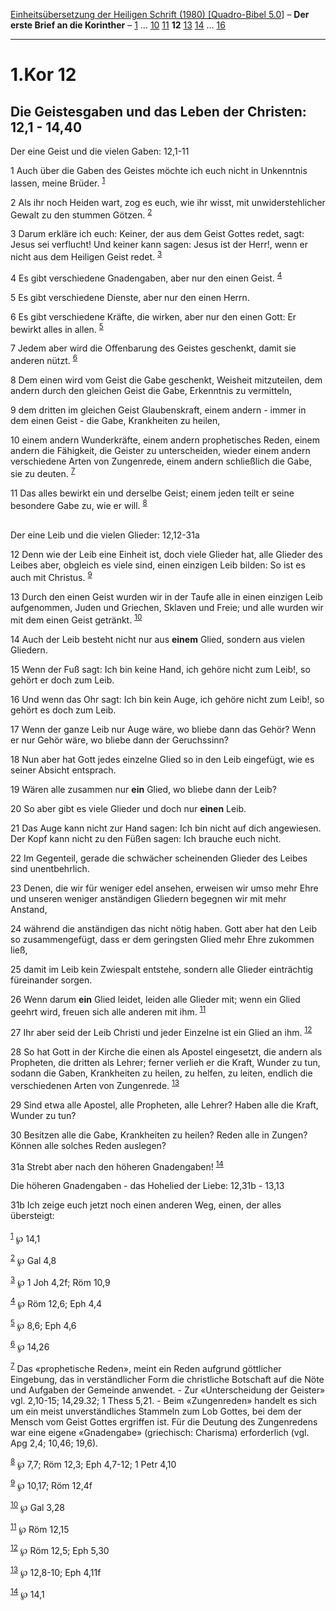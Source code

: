 :PROPERTIES:
:ID:       37c134d0-dc9c-4a2e-8cc8-c5e138d7ccc8
:END:
<<navbar>>
[[../index.html][Einheitsübersetzung der Heiligen Schrift (1980)
[Quadro-Bibel 5.0]]] -- *Der erste Brief an die Korinther* --
[[file:1.Kor_1.html][1]] ... [[file:1.Kor_10.html][10]]
[[file:1.Kor_11.html][11]] *12* [[file:1.Kor_13.html][13]]
[[file:1.Kor_14.html][14]] ... [[file:1.Kor_16.html][16]]

--------------

* 1.Kor 12
  :PROPERTIES:
  :CUSTOM_ID: kor-12
  :END:

<<verses>>

<<v1>>
** Die Geistesgaben und das Leben der Christen: 12,1 - 14,40
   :PROPERTIES:
   :CUSTOM_ID: die-geistesgaben-und-das-leben-der-christen-121---1440
   :END:
**** Der eine Geist und die vielen Gaben: 12,1-11
     :PROPERTIES:
     :CUSTOM_ID: der-eine-geist-und-die-vielen-gaben-121-11
     :END:
1 Auch über die Gaben des Geistes möchte ich euch nicht in Unkenntnis
lassen, meine Brüder. ^{[[#fn1][1]]}

<<v2>>
2 Als ihr noch Heiden wart, zog es euch, wie ihr wisst, mit
unwiderstehlicher Gewalt zu den stummen Götzen. ^{[[#fn2][2]]}

<<v3>>
3 Darum erkläre ich euch: Keiner, der aus dem Geist Gottes redet, sagt:
Jesus sei verflucht! Und keiner kann sagen: Jesus ist der Herr!, wenn er
nicht aus dem Heiligen Geist redet. ^{[[#fn3][3]]}

<<v4>>
4 Es gibt verschiedene Gnadengaben, aber nur den einen Geist.
^{[[#fn4][4]]}

<<v5>>
5 Es gibt verschiedene Dienste, aber nur den einen Herrn.

<<v6>>
6 Es gibt verschiedene Kräfte, die wirken, aber nur den einen Gott: Er
bewirkt alles in allen. ^{[[#fn5][5]]}

<<v7>>
7 Jedem aber wird die Offenbarung des Geistes geschenkt, damit sie
anderen nützt. ^{[[#fn6][6]]}

<<v8>>
8 Dem einen wird vom Geist die Gabe geschenkt, Weisheit mitzuteilen, dem
andern durch den gleichen Geist die Gabe, Erkenntnis zu vermitteln,

<<v9>>
9 dem dritten im gleichen Geist Glaubenskraft, einem andern - immer in
dem einen Geist - die Gabe, Krankheiten zu heilen,

<<v10>>
10 einem andern Wunderkräfte, einem andern prophetisches Reden, einem
andern die Fähigkeit, die Geister zu unterscheiden, wieder einem andern
verschiedene Arten von Zungenrede, einem andern schließlich die Gabe,
sie zu deuten. ^{[[#fn7][7]]}

<<v11>>
11 Das alles bewirkt ein und derselbe Geist; einem jeden teilt er seine
besondere Gabe zu, wie er will. ^{[[#fn8][8]]}\\
\\

<<v12>>
**** Der eine Leib und die vielen Glieder: 12,12-31a
     :PROPERTIES:
     :CUSTOM_ID: der-eine-leib-und-die-vielen-glieder-1212-31a
     :END:
12 Denn wie der Leib eine Einheit ist, doch viele Glieder hat, alle
Glieder des Leibes aber, obgleich es viele sind, einen einzigen Leib
bilden: So ist es auch mit Christus. ^{[[#fn9][9]]}

<<v13>>
13 Durch den einen Geist wurden wir in der Taufe alle in einen einzigen
Leib aufgenommen, Juden und Griechen, Sklaven und Freie; und alle wurden
wir mit dem einen Geist getränkt. ^{[[#fn10][10]]}

<<v14>>
14 Auch der Leib besteht nicht nur aus *einem* Glied, sondern aus vielen
Gliedern.

<<v15>>
15 Wenn der Fuß sagt: Ich bin keine Hand, ich gehöre nicht zum Leib!, so
gehört er doch zum Leib.

<<v16>>
16 Und wenn das Ohr sagt: Ich bin kein Auge, ich gehöre nicht zum Leib!,
so gehört es doch zum Leib.

<<v17>>
17 Wenn der ganze Leib nur Auge wäre, wo bliebe dann das Gehör? Wenn er
nur Gehör wäre, wo bliebe dann der Geruchssinn?

<<v18>>
18 Nun aber hat Gott jedes einzelne Glied so in den Leib eingefügt, wie
es seiner Absicht entsprach.

<<v19>>
19 Wären alle zusammen nur *ein* Glied, wo bliebe dann der Leib?

<<v20>>
20 So aber gibt es viele Glieder und doch nur *einen* Leib.

<<v21>>
21 Das Auge kann nicht zur Hand sagen: Ich bin nicht auf dich
angewiesen. Der Kopf kann nicht zu den Füßen sagen: Ich brauche euch
nicht.

<<v22>>
22 Im Gegenteil, gerade die schwächer scheinenden Glieder des Leibes
sind unentbehrlich.

<<v23>>
23 Denen, die wir für weniger edel ansehen, erweisen wir umso mehr Ehre
und unseren weniger anständigen Gliedern begegnen wir mit mehr Anstand,

<<v24>>
24 während die anständigen das nicht nötig haben. Gott aber hat den Leib
so zusammengefügt, dass er dem geringsten Glied mehr Ehre zukommen ließ,

<<v25>>
25 damit im Leib kein Zwiespalt entstehe, sondern alle Glieder
einträchtig füreinander sorgen.

<<v26>>
26 Wenn darum *ein* Glied leidet, leiden alle Glieder mit; wenn ein
Glied geehrt wird, freuen sich alle anderen mit ihm. ^{[[#fn11][11]]}

<<v27>>
27 Ihr aber seid der Leib Christi und jeder Einzelne ist ein Glied an
ihm. ^{[[#fn12][12]]}

<<v28>>
28 So hat Gott in der Kirche die einen als Apostel eingesetzt, die
andern als Propheten, die dritten als Lehrer; ferner verlieh er die
Kraft, Wunder zu tun, sodann die Gaben, Krankheiten zu heilen, zu
helfen, zu leiten, endlich die verschiedenen Arten von Zungenrede.
^{[[#fn13][13]]}

<<v29>>
29 Sind etwa alle Apostel, alle Propheten, alle Lehrer? Haben alle die
Kraft, Wunder zu tun?

<<v30>>
30 Besitzen alle die Gabe, Krankheiten zu heilen? Reden alle in Zungen?
Können alle solches Reden auslegen?

<<v31a>>
31a Strebt aber nach den höheren Gnadengaben! ^{[[#fn14][14]]}

<<v31b>>
**** Die höheren Gnadengaben - das Hohelied der Liebe: 12,31b - 13,13
     :PROPERTIES:
     :CUSTOM_ID: die-höheren-gnadengaben---das-hohelied-der-liebe-1231b---1313
     :END:
31b Ich zeige euch jetzt noch einen anderen Weg, einen, der alles
übersteigt:\\
\\

^{[[#fnm1][1]]} ℘ 14,1

^{[[#fnm2][2]]} ℘ Gal 4,8

^{[[#fnm3][3]]} ℘ 1 Joh 4,2f; Röm 10,9

^{[[#fnm4][4]]} ℘ Röm 12,6; Eph 4,4

^{[[#fnm5][5]]} ℘ 8,6; Eph 4,6

^{[[#fnm6][6]]} ℘ 14,26

^{[[#fnm7][7]]} Das «prophetische Reden», meint ein Reden aufgrund
göttlicher Eingebung, das in verständlicher Form die christliche
Botschaft auf die Nöte und Aufgaben der Gemeinde anwendet. - Zur
«Unterscheidung der Geister» vgl. 2,10-15; 14,29.32; 1 Thess 5,21. -
Beim «Zungenreden» handelt es sich um ein meist unverständliches
Stammeln zum Lob Gottes, bei dem der Mensch vom Geist Gottes ergriffen
ist. Für die Deutung des Zungenredens war eine eigene «Gnadengabe»
(griechisch: Charisma) erforderlich (vgl. Apg 2,4; 10,46; 19,6).

^{[[#fnm8][8]]} ℘ 7,7; Röm 12,3; Eph 4,7-12; 1 Petr 4,10

^{[[#fnm9][9]]} ℘ 10,17; Röm 12,4f

^{[[#fnm10][10]]} ℘ Gal 3,28

^{[[#fnm11][11]]} ℘ Röm 12,15

^{[[#fnm12][12]]} ℘ Röm 12,5; Eph 5,30

^{[[#fnm13][13]]} ℘ 12,8-10; Eph 4,11f

^{[[#fnm14][14]]} ℘ 14,1
